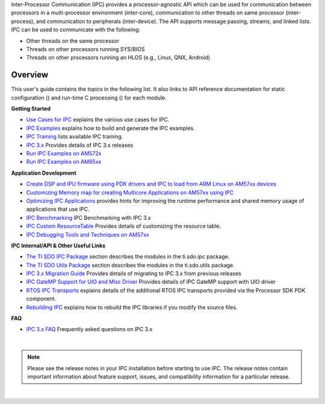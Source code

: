 .. http://processors.wiki.ti.com/index.php/IPC_Users_Guide

.. |ipcCfg_Img| Image::  /images/Book_cfg.png
               :target: http://software-dl.ti.com/dsps/dsps_public_sw/sdo_sb/targetcontent/ipc/latest/docs/cdoc/indexChrome.html

.. |ipcRun_Img| Image::  /images/Book_run.png
               :target: http://downloads.ti.com/dsps/dsps_public_sw/sdo_sb/targetcontent/ipc/latest/docs/doxygen/html/index.html


Inter-Processor Communication (IPC) provides a processor-agnostic API which can be used for communication between processors in a multi-processor environment (inter-core), communication to other threads on same processor (inter-process), and communication to peripherals (inter-device).
The API supports message passing, streams, and linked lists.
IPC can be used to communicate with the following:

- Other threads on the same processor
- Threads on other processors running SYS/BIOS
- Threads on other processors running an HLOS (e.g., Linux, QNX, Android)

.. image:: /images/IPC_comm_features.JPG

Overview
========
This user's guide contains the topics in the following list. It also
links to API reference documentation for static configuration (|ipcCfg_Img|)
and run-time C processing (|ipcRun_Img|) for each module.

**Getting Started**

-  `Use Cases for IPC <index_Foundational_Components.html#use-cases-for-ipc>`__ explains the various use cases for IPC.

-  `IPC Examples <index_Foundational_Components.html#ipc-examples>`__ explains how
   to build and generate the IPC examples.

-  `IPC Training <index_Foundational_Components.html#ipc-training>`__ lists available IPC training.

-  `IPC 3.x <index_Foundational_Components.html#ipc-3-x>`__
   Provides details of IPC 3.x releases

-  `Run IPC Examples on AM572x <http://software-dl.ti.com/processor-sdk-rtos/esd/docs/latest/rtos/index_how_to_guides.html#run-ipc-examples-on-am572x>`__

-  `Run IPC Examples on AM65xx <http://software-dl.ti.com/processor-sdk-rtos/esd/docs/latest/rtos/index_how_to_guides.html#run-ipc-examples-on-am65xx>`__

**Application Development**

-  `Create DSP and IPU firmware using PDK drivers and IPC to load from ARM Linux on AM57xx devices <index_how_to_guides.html#create-dsp-and-ipu-firmware-using-pdk-drivers-and-ipc-to-load-from-arm-linux-on-am57xx-devices>`__

-  `Customizing Memory map for creating Multicore Applications on AM57xx using IPC <index_how_to_guides.html#customizing-memory-map-for-creating-multicore-applications-on-am57xx-using-ipc>`__

-  `Optimizing IPC
   Applications <index_Foundational_Components.html#optimizing-ipc-applications>`__
   provides hints for improving the runtime performance and shared
   memory usage of applications that use IPC.

-  `IPC
   Benchmarking <index_Foundational_Components.html#ipc-benchmarking>`__
   IPC Benchmarking with IPC 3.x

-  `IPC Custom
   ResourceTable <index_Foundational_Components.html#resource-custom-table>`__
   Provides details of customizing the resource table.

-  `IPC Debugging Tools and Techniques on AM57xx <index_how_to_guides.html#ipc-debugging-tools-and-techniques-on-am57xx>`__

**IPC Internal/API & Other Useful Links**

-  `The TI SDO IPC Package <index_Foundational_Components.html#ti-sdo-ipc-package>`__
   section describes the modules in the ti.sdo.ipc package.

-  `The TI SDO Utils Package <index_Foundational_Components.html#ti-sdo-utils-package>`__
   section describes the modules in the ti.sdo.utils package.

-  `IPC 3.x Migration
   Guide <http://processors.wiki.ti.com/index.php/IPC_3.x_Migration_Guide>`__
   Provides details of migrating to IPC 3.x from previous releases

-  `IPC GateMP Support for UIO and Misc
   Driver <index_Foundational_Components.html#gatemp-support-for-uio-and-misc-driver>`__
   Provides details of IPC GateMP support with UIO driver

-  `RTOS IPC
   Transports <index_Foundational_Components.html#ipc-transports>`__
   explains details of the additional RTOS IPC transports provided via
   the Processor SDK PDK component.

-  `Rebuilding IPC <index_Foundational_Components.html#rebuilding-ipc>`__
   explains how to rebuild the IPC libraries if you modify the source
   files.

**FAQ**

-  `IPC 3.x
   FAQ <index_Foundational_Components.html#ipc-faq>`__
   Frequently asked questions on IPC 3.x

|

.. note::
   Please see the release notes in your IPC installation before starting to
   use IPC. The release notes contain important information about feature
   support, issues, and compatibility information for a particular release.

|

